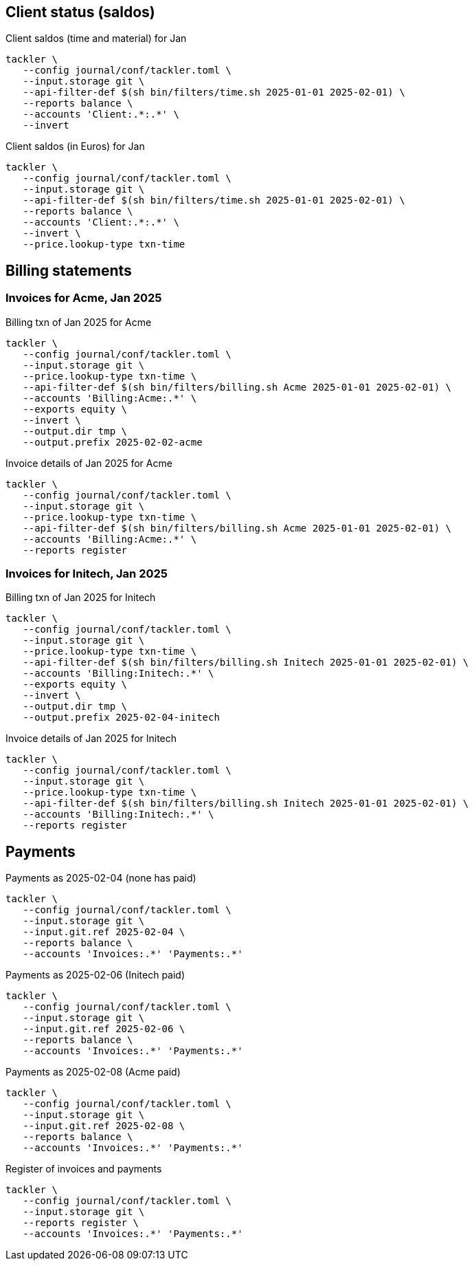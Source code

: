 
== Client status (saldos) 

[source,bash]
.Client saldos (time and material) for Jan
----
tackler \
   --config journal/conf/tackler.toml \
   --input.storage git \
   --api-filter-def $(sh bin/filters/time.sh 2025-01-01 2025-02-01) \
   --reports balance \
   --accounts 'Client:.*:.*' \
   --invert
----

[source,bash]
.Client saldos (in Euros) for Jan
----
tackler \
   --config journal/conf/tackler.toml \
   --input.storage git \
   --api-filter-def $(sh bin/filters/time.sh 2025-01-01 2025-02-01) \
   --reports balance \
   --accounts 'Client:.*:.*' \
   --invert \
   --price.lookup-type txn-time
----


== Billing statements

=== Invoices for Acme, Jan 2025

[source,bash]
.Billing txn of Jan 2025 for Acme
----
tackler \
   --config journal/conf/tackler.toml \
   --input.storage git \
   --price.lookup-type txn-time \
   --api-filter-def $(sh bin/filters/billing.sh Acme 2025-01-01 2025-02-01) \
   --accounts 'Billing:Acme:.*' \
   --exports equity \
   --invert \
   --output.dir tmp \
   --output.prefix 2025-02-02-acme
----

[source,bash]
.Invoice details of Jan 2025 for Acme
----
tackler \
   --config journal/conf/tackler.toml \
   --input.storage git \
   --price.lookup-type txn-time \
   --api-filter-def $(sh bin/filters/billing.sh Acme 2025-01-01 2025-02-01) \
   --accounts 'Billing:Acme:.*' \
   --reports register
----

=== Invoices for Initech, Jan 2025

[source,bash]
.Billing txn of Jan 2025 for Initech
----
tackler \
   --config journal/conf/tackler.toml \
   --input.storage git \
   --price.lookup-type txn-time \
   --api-filter-def $(sh bin/filters/billing.sh Initech 2025-01-01 2025-02-01) \
   --accounts 'Billing:Initech:.*' \
   --exports equity \
   --invert \
   --output.dir tmp \
   --output.prefix 2025-02-04-initech
----

[source,bash]
.Invoice details of Jan 2025 for Initech
----
tackler \
   --config journal/conf/tackler.toml \
   --input.storage git \
   --price.lookup-type txn-time \
   --api-filter-def $(sh bin/filters/billing.sh Initech 2025-01-01 2025-02-01) \
   --accounts 'Billing:Initech:.*' \
   --reports register
----


== Payments


[source,bash]
.Payments as 2025-02-04 (none has paid)
----
tackler \
   --config journal/conf/tackler.toml \
   --input.storage git \
   --input.git.ref 2025-02-04 \
   --reports balance \
   --accounts 'Invoices:.*' 'Payments:.*'
----

[source,bash]
.Payments as 2025-02-06 (Initech paid)
----
tackler \
   --config journal/conf/tackler.toml \
   --input.storage git \
   --input.git.ref 2025-02-06 \
   --reports balance \
   --accounts 'Invoices:.*' 'Payments:.*'
----

[source,bash]
.Payments as 2025-02-08 (Acme paid)
----
tackler \
   --config journal/conf/tackler.toml \
   --input.storage git \
   --input.git.ref 2025-02-08 \
   --reports balance \
   --accounts 'Invoices:.*' 'Payments:.*'
----

[source,bash]
.Register of invoices and payments
----
tackler \
   --config journal/conf/tackler.toml \
   --input.storage git \
   --reports register \
   --accounts 'Invoices:.*' 'Payments:.*'
----

